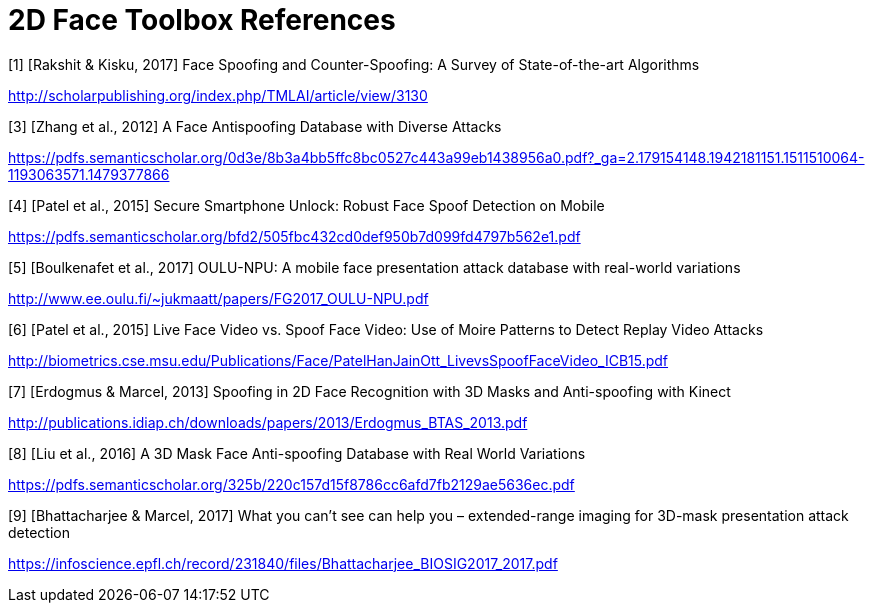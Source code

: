= 2D Face Toolbox References

[1] [Rakshit & Kisku, 2017] Face Spoofing and Counter-Spoofing: A Survey of State-of-the-art Algorithms

http://scholarpublishing.org/index.php/TMLAI/article/view/3130

[3] [Zhang et al., 2012] A Face Antispoofing Database with Diverse Attacks

https://pdfs.semanticscholar.org/0d3e/8b3a4bb5ffc8bc0527c443a99eb1438956a0.pdf?_ga=2.179154148.1942181151.1511510064-1193063571.1479377866

[4] [Patel et al., 2015] Secure Smartphone Unlock: Robust Face Spoof Detection on Mobile

https://pdfs.semanticscholar.org/bfd2/505fbc432cd0def950b7d099fd4797b562e1.pdf

[5] [Boulkenafet et al., 2017] OULU-NPU: A mobile face presentation attack database with real-world variations

http://www.ee.oulu.fi/~jukmaatt/papers/FG2017_OULU-NPU.pdf

[6] [Patel et al., 2015] Live Face Video vs. Spoof Face Video: Use of Moire Patterns to Detect Replay Video Attacks

http://biometrics.cse.msu.edu/Publications/Face/PatelHanJainOtt_LivevsSpoofFaceVideo_ICB15.pdf

[7] [Erdogmus & Marcel, 2013] Spoofing in 2D Face Recognition with 3D Masks and Anti-spoofing with Kinect

http://publications.idiap.ch/downloads/papers/2013/Erdogmus_BTAS_2013.pdf

[8] [Liu et al., 2016] A 3D Mask Face Anti-spoofing Database with Real World Variations

https://pdfs.semanticscholar.org/325b/220c157d15f8786cc6afd7fb2129ae5636ec.pdf

[9] [Bhattacharjee & Marcel, 2017] What you can’t see can help you – extended-range imaging for 3D-mask presentation attack detection

https://infoscience.epfl.ch/record/231840/files/Bhattacharjee_BIOSIG2017_2017.pdf
